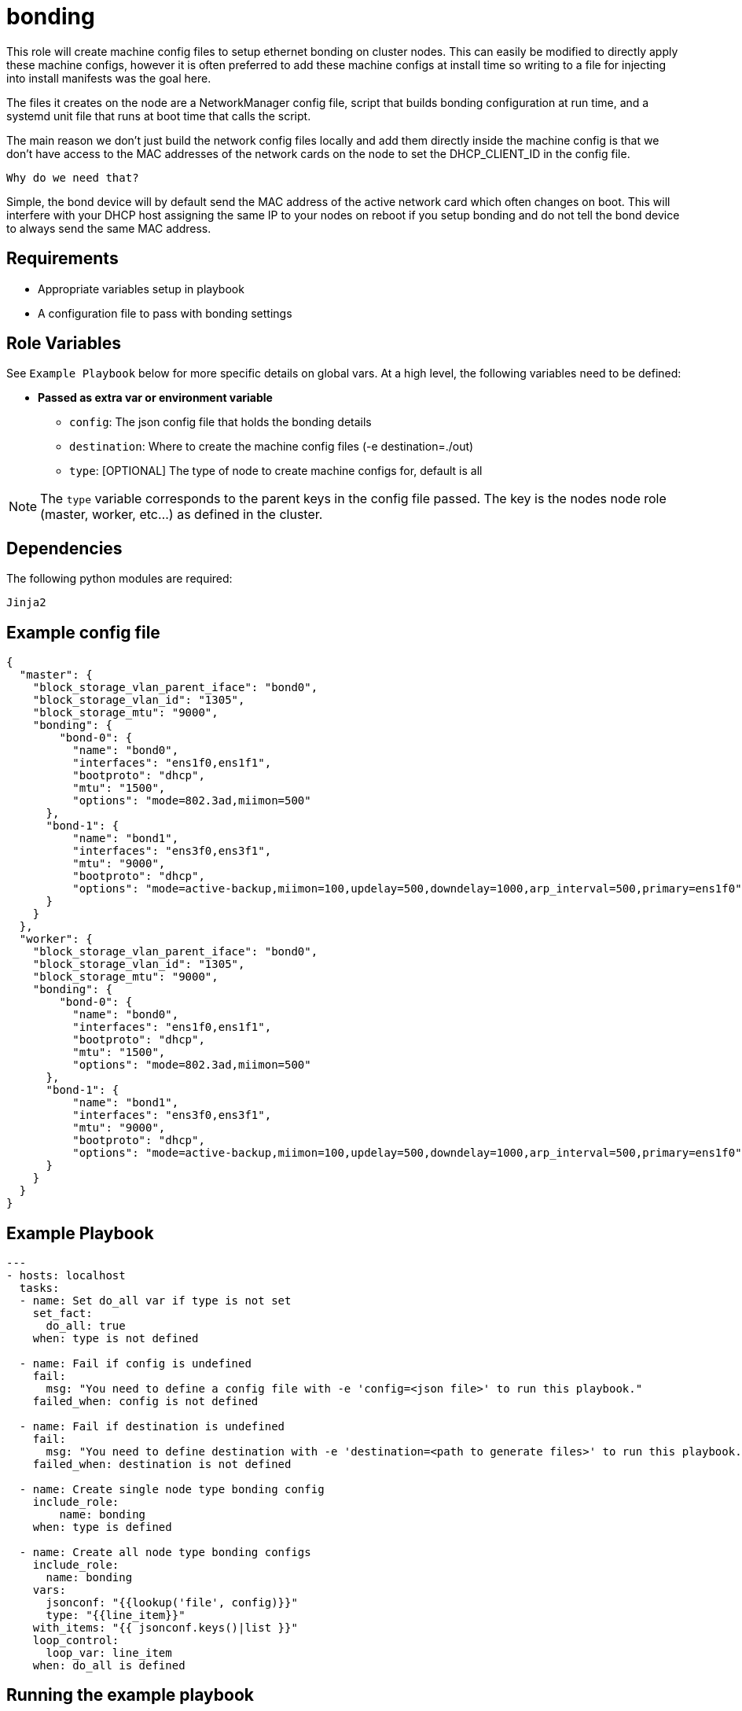 = bonding

This role will create machine config files to setup ethernet bonding on cluster nodes. This can easily be modified to directly apply these machine configs, however it is often preferred to add these machine configs at install time so writing to a file for injecting into install manifests was the goal here.

The files it creates on the node are a NetworkManager config file, script that builds bonding configuration at run time, and a systemd unit file that runs at boot time that calls the script.

The main reason we don't just build the network config files locally and add them directly inside the machine config is that we don't have access to the MAC addresses of the network cards on the node to set the DHCP_CLIENT_ID in the config file.

`Why do we need that?`

Simple, the bond device will by default send the MAC address of the active network card which often changes on boot. This will interfere with your DHCP host assigning the same IP to your nodes on reboot if you setup bonding and do not tell the bond device to always send the same MAC address.

== Requirements

- Appropriate variables setup in playbook
- A configuration file to pass with bonding settings


== Role Variables

See `Example Playbook` below for more specific details on global vars. At a high level, the following variables need to be defined:

- **Passed as extra var or environment variable**
  * `config`: The json config file that holds the bonding details
  * `destination`: Where to create the machine config files (-e destination=./out)
  * `type`: [OPTIONAL] The type of node to create machine configs for, default is all

NOTE: The `type` variable corresponds to the parent keys in the config file passed. The key is the nodes node role (master, worker, etc...) as defined in the cluster.

== Dependencies

The following python modules are required:

----
Jinja2
----


== Example config file

----
{
  "master": {
    "block_storage_vlan_parent_iface": "bond0",
    "block_storage_vlan_id": "1305",
    "block_storage_mtu": "9000",
    "bonding": {
        "bond-0": {
          "name": "bond0",
          "interfaces": "ens1f0,ens1f1",
          "bootproto": "dhcp",
          "mtu": "1500",
          "options": "mode=802.3ad,miimon=500"
      },
      "bond-1": {
          "name": "bond1",
          "interfaces": "ens3f0,ens3f1",
          "mtu": "9000",
          "bootproto": "dhcp",
          "options": "mode=active-backup,miimon=100,updelay=500,downdelay=1000,arp_interval=500,primary=ens1f0"
      }
    }
  },
  "worker": {
    "block_storage_vlan_parent_iface": "bond0",
    "block_storage_vlan_id": "1305",
    "block_storage_mtu": "9000",
    "bonding": {
        "bond-0": {
          "name": "bond0",
          "interfaces": "ens1f0,ens1f1",
          "bootproto": "dhcp",
          "mtu": "1500",
          "options": "mode=802.3ad,miimon=500"
      },
      "bond-1": {
          "name": "bond1",
          "interfaces": "ens3f0,ens3f1",
          "mtu": "9000",
          "bootproto": "dhcp",
          "options": "mode=active-backup,miimon=100,updelay=500,downdelay=1000,arp_interval=500,primary=ens1f0"
      }
    }
  }
}
----

== Example Playbook
----
---
- hosts: localhost
  tasks:
  - name: Set do_all var if type is not set
    set_fact:
      do_all: true
    when: type is not defined

  - name: Fail if config is undefined
    fail:
      msg: "You need to define a config file with -e 'config=<json file>' to run this playbook."
    failed_when: config is not defined

  - name: Fail if destination is undefined
    fail:
      msg: "You need to define destination with -e 'destination=<path to generate files>' to run this playbook."
    failed_when: destination is not defined

  - name: Create single node type bonding config
    include_role:
        name: bonding
    when: type is defined

  - name: Create all node type bonding configs
    include_role:
      name: bonding
    vars:
      jsonconf: "{{lookup('file', config)}}"
      type: "{{line_item}}"
    with_items: "{{ jsonconf.keys()|list }}"
    loop_control:
      loop_var: line_item
    when: do_all is defined
----

== Running the example playbook

This example playbook requires a destination folder to build machine configs in, and a json config file the describes the nodes types (matching the node labels for role) to configure bonding on and the bonding configurations.

TIP: The playbook must define all required variables or you can pass them as extra vars on the command line. Either way, the role will will fail without these variables set.

.Example run
----
ansible-playbook -e destination=./out -e config=./config.json main.yml
----

== License

Apache License 2.0

== Author Information

mailto:ddreggor@redhat.com[David Dreggors] <ddreggor@redhat.com>
